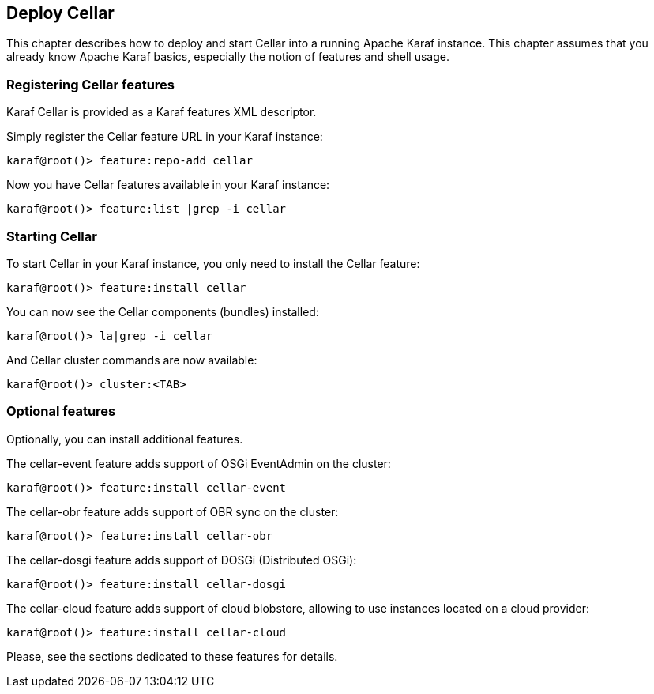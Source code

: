 //
// Licensed under the Apache License, Version 2.0 (the "License");
// you may not use this file except in compliance with the License.
// You may obtain a copy of the License at
//
//      http://www.apache.org/licenses/LICENSE-2.0
//
// Unless required by applicable law or agreed to in writing, software
// distributed under the License is distributed on an "AS IS" BASIS,
// WITHOUT WARRANTIES OR CONDITIONS OF ANY KIND, either express or implied.
// See the License for the specific language governing permissions and
// limitations under the License.
//

== Deploy Cellar

This chapter describes how to deploy and start Cellar into a running Apache Karaf instance. This chapter
assumes that you already know Apache Karaf basics, especially the notion of features and shell usage.

=== Registering Cellar features

Karaf Cellar is provided as a Karaf features XML descriptor.

Simply register the Cellar feature URL in your Karaf instance:

----
karaf@root()> feature:repo-add cellar
----

Now you have Cellar features available in your Karaf instance:

----
karaf@root()> feature:list |grep -i cellar
----

=== Starting Cellar

To start Cellar in your Karaf instance, you only need to install the Cellar feature:

----
karaf@root()> feature:install cellar
----

You can now see the Cellar components (bundles) installed:

----
karaf@root()> la|grep -i cellar
----

And Cellar cluster commands are now available:

----
karaf@root()> cluster:<TAB>
----

=== Optional features

Optionally, you can install additional features.

The cellar-event feature adds support of OSGi EventAdmin on the cluster:

----
karaf@root()> feature:install cellar-event
----

The cellar-obr feature adds support of OBR sync on the cluster:

----
karaf@root()> feature:install cellar-obr
----

The cellar-dosgi feature adds support of DOSGi (Distributed OSGi):

----
karaf@root()> feature:install cellar-dosgi
----

The cellar-cloud feature adds support of cloud blobstore, allowing to use instances located on a cloud provider:

----
karaf@root()> feature:install cellar-cloud
----

Please, see the sections dedicated to these features for details.
